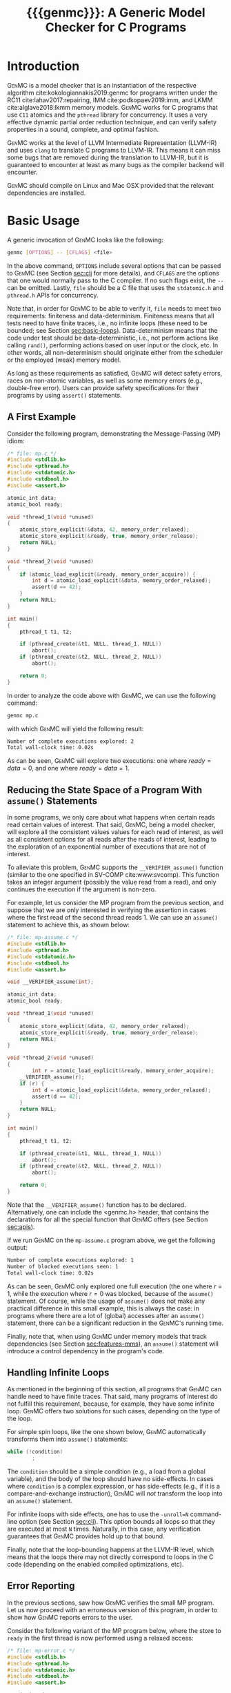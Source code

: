 #+LATEX_CLASS: michalis-demo
#+TITLE: {{{genmc}}}: A Generic Model Checker for C Programs
#+OPTIONS: author:nil date:nil
#+CREATOR: <a href="http://www.gnu.org/software/emacs/">Emacs</a> 25.2.2 (<a href="http://orgmode.org">Org</a> mode)
#+LATEX_HEADER: \usepackage{calc}
#+LATEX_HEADER: \usepackage{xspace}
#+LATEX_HEADER: \usepackage{enumitem}

# The macros below should be defined properly according to the export.
# For GenMC's name, specifically:
#
#     HTML:  @@html:<font style="font-variant: small-caps">GenMC</font>@@
#     LaTeX: \textsc{GenMC}\xspace
#
# To understand LaTeX's color mixing:
#
# https://tex.stackexchange.com/questions/34909/understanding-xcolor-color-mixing-model
#
# Example definitions of coloring macros (see below for a uniform way):
#
#    HTML: <span style="color: rgb(COLOR)"><code>$1</code></font>@@
#    LaTeX: \textcolor[RGB]{COLOR}{\mathtt{$1}}
#
# Colors used for relations:
#
#    colorPO #808080
#    colorRF #00ff00
#    colorMO #ffa500

#+MACRO: color   @@html:<span style="color: #$1">$2</span>@@@@latex:\textcolor[HTML]{$1}{$2}@@
#+MACRO: colortt @@html:<span style="color: #$1; font-family: monospace">$2</span>@@@@latex:\textcolor[HTML]{$1}{\texttt{$2}}@@

#+MACRO: genmc @@html:<font style="font-variant: small-caps">GenMC</font>@@@@latex:\textsc{GenMC}\xspace@@
#+MACRO: lapor @@html:<font style="font-variant: small-caps">LAPOR</font>@@@@latex:\textsc{LAPOR}\xspace@@
#+MACRO: bam @@html:<font style="font-variant: small-caps">BAM</font>@@@@latex:\textsc{BAM}\xspace@@
#+MACRO: persevere @@html:<font style="font-variant: small-caps">Persevere</font>@@@@latex:\textsc{Persevere}\xspace@@
#+MACRO: po {{{colortt(808080,po)}}}
#+MACRO: ppo {{{colortt(808080,ppo)}}}
#+MACRO: rf {{{colortt(00ff00,rf)}}}
#+MACRO: mo {{{colortt(ffa500,mo)}}}

#+BEGIN_EXPORT latex
\newpage
#+END_EXPORT


* Introduction <<sec:intro>>

{{{genmc}}} is a model checker that is an instantiation of the
respective algorithm cite:kokologiannakis2019:genmc for programs
written under the RC11 cite:lahav2017:repairing, IMM
cite:podkopaev2019:imm, and LKMM cite:alglave2018:lkmm memory models.
{{{genmc}}} works for C programs that use =C11= atomics and the
 =pthread= library for concurrency. It uses a very effective dynamic
 partial order reduction technique, and can verify safety properties
in a sound, complete, and optimal fashion.

{{{genmc}}} works at the level of LLVM Intermediate Representation (LLVM-IR)
and uses =clang= to translate C programs to LLVM-IR. This means it
can miss some bugs that are removed during the translation to LLVM-IR,
but it is guaranteed to encounter at least as many bugs as the
compiler backend will encounter.

{{{genmc}}} should compile on Linux and Mac OSX provided that the relevant
dependencies are installed.


* Basic Usage

A generic invocation of {{{genmc}}} looks like the following:

#+BEGIN_SRC sh
    genmc [OPTIONS] -- [CFLAGS] <file>
#+END_SRC

In the above command, =OPTIONS= include several options that can be
passed to {{{genmc}}} (see Section [[sec:cli]] for more details), and
=CFLAGS= are the options that one would normally pass to the C
compiler. If no such flags exist, the =--= can be omitted.
Lastly, =file= should be a C file that uses the =stdatomic.h=
and =pthread.h= APIs for concurrency.

Note that, in order for {{{genmc}}} to be able to verify it, =file=
needs to meet two requirements: finiteness and data-determinism.
Finiteness means that all tests need to have finite traces,
i.e., no infinite loops (these need to be bounded; see
Section [[sec:basic-loops]]). Data-determinism means that
the code under test should be data-deterministic, i.e.,
not perform actions like calling =rand()=, performing
actions based on user input or the clock, etc. In other words,
all non-determinism should originate either from the scheduler
or the employed (weak) memory model.

As long as these requirements as satisfied, {{{genmc}}} will detect safety
errors, races on non-atomic variables, as well as some memory errors
(e.g., double-free error). Users can provide safety specifications for
their programs by using =assert()= statements.

** A First Example

Consider the following program, demonstrating the Message-Passing (MP)
idiom:

#+BEGIN_SRC C
/* file: mp.c */
#include <stdlib.h>
#include <pthread.h>
#include <stdatomic.h>
#include <stdbool.h>
#include <assert.h>

atomic_int data;
atomic_bool ready;

void *thread_1(void *unused)
{
	atomic_store_explicit(&data, 42, memory_order_relaxed);
	atomic_store_explicit(&ready, true, memory_order_release);
	return NULL;
}

void *thread_2(void *unused)
{
	if (atomic_load_explicit(&ready, memory_order_acquire)) {
		int d = atomic_load_explicit(&data, memory_order_relaxed);
		assert(d == 42);
	}
	return NULL;
}

int main()
{
	pthread_t t1, t2;

	if (pthread_create(&t1, NULL, thread_1, NULL))
		abort();
	if (pthread_create(&t2, NULL, thread_2, NULL))
		abort();

	return 0;
}
#+END_SRC

In order to analyze the code above with {{{genmc}}}, we can use the
following command:

#+BEGIN_SRC sh
genmc mp.c
#+END_SRC
with which {{{genmc}}} will yield the following result:
#+BEGIN_SRC sh
Number of complete executions explored: 2
Total wall-clock time: 0.02s
#+END_SRC
As can be seen, {{{genmc}}} will explore two executions: one where
$ready = data =0$, and one where $ready = data = 1$.


** Reducing the State Space of a Program With =assume()= Statements <<sec:basic-assume>>

In some programs, we only care about what happens when certain
reads read certain values of interest. That said, {{{genmc}}}, being
a model checker, will explore all the consistent values values
for each read of interest, as well as all consistent options for
all reads after the reads of interest, leading to the exploration
of an exponential number of executions that are not of interest.

To alleviate this problem, {{{genmc}}} supports the =__VERIFIER_assume()=
function (similar to the one specified in SV-COMP cite:www:svcomp). This
function takes an integer argument (possibly the value read from
a read), and only continues the execution if the argument is non-zero.

For example, let us consider the MP program from the previous section,
and suppose that we are only interested in verifying the assertion
in cases where the first read of the second thread reads 1. We can
use an =assume()= statement to achieve this, as shown below:

#+BEGIN_SRC C
/* file: mp-assume.c */
#include <stdlib.h>
#include <pthread.h>
#include <stdatomic.h>
#include <stdbool.h>
#include <assert.h>

void __VERIFIER_assume(int);

atomic_int data;
atomic_bool ready;

void *thread_1(void *unused)
{
	atomic_store_explicit(&data, 42, memory_order_relaxed);
	atomic_store_explicit(&ready, true, memory_order_release);
	return NULL;
}

void *thread_2(void *unused)
{
        int r = atomic_load_explicit(&ready, memory_order_acquire);
	__VERIFIER_assume(r);
	if (r) {
		int d = atomic_load_explicit(&data, memory_order_relaxed);
		assert(d == 42);
	}
	return NULL;
}

int main()
{
	pthread_t t1, t2;

	if (pthread_create(&t1, NULL, thread_1, NULL))
		abort();
	if (pthread_create(&t2, NULL, thread_2, NULL))
		abort();

	return 0;
}
#+END_SRC
Note that the =__VERIFIER_assume()= function has to be declared. Alternatively,
one can include the <genmc.h> header, that contains the declarations for all
the special function that {{{genmc}}} offers (see Section [[sec:apis]]).

If we run {{{genmc}}} on the =mp-assume.c= program above, we get the following
output:
#+BEGIN_SRC sh
Number of complete executions explored: 1
Number of blocked executions seen: 1
Total wall-clock time: 0.02s
#+END_SRC
As can be seen, {{{genmc}}} only explored one full execution (the one
where $r = 1$, while the execution where $r = 0$ was blocked, because
of the =assume()= statement. Of course, while the usage of =assume()=
does not make any practical difference in this small example, this is
always the case: in programs where there are a lot of (global) accesses
after an =assume()= statement, there can be a significant reduction in
the {{{genmc}}}'s running time.

Finally, note that, when using {{{genmc}}} under memory models that
track dependencies (see Section [[sec:features-mms]]), an =assume()=
statement will introduce a control dependency in the program's code.


** Handling Infinite Loops <<sec:basic-loops>>

As mentioned in the beginning of this section, all programs that
{{{genmc}}} can handle need to have finite traces. That said, many programs
of interest do not fulfill this requirement, because, for example,
they have some infinite loop. {{{genmc}}} offers two solutions for such
cases, depending on the type of the loop.

For simple spin loops, like the one shown below, {{{genmc}}} automatically
transforms them into =assume()= statements:
#+BEGIN_SRC C
while (!condition)
        ;
#+END_SRC
The =condition= should be a simple condition (e.g., a load from
a global variable), and the body of the loop should have no
side-effects. In cases where =condition= is a complex expression,
or has side-effects (e.g., if it is a compare-and-exchange instruction),
{{{genmc}}} will /not/ transform the loop into an =assume()= statement.

For infinite loops with side effects, one has to use the =-unroll=N=
command-line option (see Section [[sec:cli]]). This option
bounds all loops so that they are executed at most =N= times.
Naturally, in this case, any verification guarantees that {{{genmc}}}
provides hold up to that bound.

Finally, note that the loop-bounding happens at the LLVM-IR level,
which means that the loops there may not directly correspond to loops
in the C code (depending on the enabled compiled optimizations, etc).


** Error Reporting <<sec:basic-error>>

In the previous sections, saw how {{{genmc}}} verifies the small MP program.
Let us now proceed with an erroneous version of this program, in order
to show how {{{genmc}}} reports errors to the user.

Consider the following variant of the MP program below, where the
store to =ready= in the first thread is now performed using a relaxed
access:
#+BEGIN_SRC C
/* file: mp-error.c */
#include <stdlib.h>
#include <pthread.h>
#include <stdatomic.h>
#include <stdbool.h>
#include <assert.h>

atomic_int data;
atomic_bool ready;

void *thread_1(void *unused)
{
	atomic_store_explicit(&data, 42, memory_order_relaxed);
	atomic_store_explicit(&ready, true, memory_order_relaxed);
	return NULL;
}

void *thread_2(void *unused)
{
	if (atomic_load_explicit(&ready, memory_order_acquire)) {
		int d = atomic_load_explicit(&data, memory_order_relaxed);
		assert(d == 42);
	}
	return NULL;
}

int main()
{
	pthread_t t1, t2;

	if (pthread_create(&t1, NULL, thread_1, NULL))
		abort();
	if (pthread_create(&t2, NULL, thread_2, NULL))
		abort();

	return 0;
}
#+END_SRC
This program is buggy since the load from =ready= no longer
synchronizes with the corresponding store, which in turn means that
the load from =data= may also read 0 (the initial value), and
not just 42.

Running {{{genmc}}} on the above program, we get the following outcome:
#+BEGIN_SRC sh
Error detected: Safety violation!
Event (2, 2) in graph:
<-1, 0> main:
	(0, 0): B
	(0, 1): M
	(0, 2): M
	(0, 3): TC [forks 1] L.30
	(0, 4): Wna (t1, 1) L.30
	(0, 5): TC [forks 2] L.32
	(0, 6): Wna (t2, 2) L.32
	(0, 7): E
<0, 1> thread_1:
	(1, 0): B
	(1, 1): Wrlx (data, 42) L.12
	(1, 2): Wrlx (ready, 1) L.13
	(1, 3): E
<0, 2> thread_2:
	(2, 0): B
	(2, 1): Racq (ready, 1) [(1, 2)] L.19
	(2, 2): Rrlx (data, 0) [INIT] L.20

Assertion violation: d == 42
Number of complete executions explored: 1
Total wall-clock time: 0.02s
#+END_SRC

{{{genmc}}} reports an error and prints some information relevant for
debugging. First, it prints the type of the error, then the execution
graph representing the erroneous execution, and finally the error
message, along with the executions explored so far and the time that
was required.

The graph contains the events of each thread along with some
information about the corresponding source-code instructions.  For
example, for write events (e.g., event (1, 1)), the access mode, the
name of the variable accessed, the value written, as well as the
corresponding source-code line are printed. The situation is similar
for reads (e.g., event (2, 1)), but also the position in the graph
from which the read is reading from is printed.

Note that there are many different types of events. However, many of
them are {{{genmc}}}-related and not of particular interest to users (e.g.,
events labeled with `B', which correspond to the beginning of a
thread). Thus, {{{genmc}}} only prints the source-code lines for events
that correspond to actual user instructions, thus helping the
debugging procedure.

Finally, when more information regarding an error are required,
two command-line switches are provided. The =-dump-error-graph=<file>=
switch provides a visual representation of the erroneous execution,
as it will output the reported graph in DOT format in =<file>=,
so that it can be viewed by a PDF viewer. Finally, the =-print-error-trace=
switch will print a sequence of source-code lines leading to
the error. The latter is especially useful for cases where
the bug is not caused by some weak-memory effect but rather from
some particular interleaving (e.g., if all accesses are
 =memory_order_seq_cst=), and the write where each read is reading
from can be determined simply by locating the previous write in the
same memory location in the sequence.


* Tool Features <<sec:features>>

# {{{genmc}}} has a number of features and extensions that are
# discussed below.

** Available Memory Models <<sec:features-mms>>

By default, {{{genmc}}} verifies programs under RC11. However, apart
from RC11, {{{genmc}}} also supports IMM and (experimentally) LKMM.
The difference between these memory models (as far as allowed outcomes are concerned)
can be seen in the following program:

#+BEGIN_SRC C
/* file: lb.c */
#include <stdlib.h>
#include <pthread.h>
#include <stdatomic.h>
#include <stdbool.h>
#include <assert.h>

atomic_int x;
atomic_int y;

void *thread_1(void *unused)
{
	int a = atomic_load_explicit(&x, memory_order_relaxed);
	atomic_store_explicit(&y, 1, memory_order_relaxed);
	return NULL;
}

void *thread_2(void *unused)
{
	int b = atomic_load_explicit(&y, memory_order_relaxed);
	atomic_store_explicit(&x, 1, memory_order_relaxed);
	return NULL;
}

int main()
{
	pthread_t t1, t2;

	if (pthread_create(&t1, NULL, thread_1, NULL))
		abort();
	if (pthread_create(&t2, NULL, thread_2, NULL))
		abort();

	return 0;
}
#+END_SRC

Under RC11, an execution where both $a = 1$ and $b = 1$ is forbidden,
whereas such an execution is allowed under IMM and LKMM. To account for such
behaviors, {{{genmc}}} tracks dependencies between program instructions
thus leading to a constant overhead when verifying programs under
models like IMM.

*** Note on LKMM Support

{{{genmc}}}'s support for LKMM is currently at an experimental stage.
{{{genmc}}} includes plain accesses in {{{ppo}}}
(in contrast to what cite:alglave2018:lkmm dictates), as plain accesses
to temporary LLVM-IR variables are occasionally generated by =clang= between
accesses to shared memory, and thus including them in {{{ppo}}} is
necessary to preserve dependencies.

Tests that use LKMM atomics need to include =<lkmm.h=.

*** Note on Language Memory Models vs Hardware Memory Models

RC11 is a language-level memory model while IMM is a hardware memory
model. Subsequently, the verification results produced by {{{genmc}}}
for the two models should be interpreted somewhat differently.

What this means in practice is that, when verifying programs under
RC11, the input file is assumed to be the very source code the user
wrote. A successful verification result under RC11 holds all the
way down to the actual executable, due to the guarantees provided
by RC11 cite:lahav2017:repairing.

On the other hand, when verifying programs under IMM, the input file
is assumed to be the assembly code run by the processor (or, more
precisely, a program in IMM's intermediate language).  And while
{{{genmc}}} allows the input file to be a C file (as in the case of
RC11), it assumes that this C file corresponds to an assembly file
that is the result of the compilation of some program in IMM's
language. In other words, program correctness is not preserved across
compilation for IMM inputs.

** Race Detection and Memory Errors

For memory models that define the notion of a race, {{{genmc}}} will
report executions containing races erroneous. For instance, under
RC11, the following program is racy, as there is no happens-before
between the write of $x$ in the first thread and the non-atomic
read of $x$ in the second thread (even though the latter causally
depends on the former).

#+BEGIN_SRC C
/* file: race.c */
#include <stdlib.h>
#include <pthread.h>
#include <stdatomic.h>
#include <stdbool.h>
#include <assert.h>

atomic_int x;

void *thread_1(void *unused)
{
	atomic_store_explicit(&x, 1, memory_order_relaxed);
	return NULL;
}

void *thread_2(void *unused)
{
	int a, b;

	a = atomic_load_explicit(&x, memory_order_relaxed);
	if (a == 1)
		b = *((int *) &x);
	return NULL;
}

int main()
{
	pthread_t t1, t2;

	if (pthread_create(&t1, NULL, thread_1, NULL))
		abort();
	if (pthread_create(&t2, NULL, thread_2, NULL))
		abort();

	return 0;
}
#+END_SRC

Additionally, for all memory models, {{{genmc}}} detects some memory
races like accessing memory that has been already freed, accessing
dynamic memory that has not been allocated, or freeing an already
freed chunk of memory.

Race detection can be completely disabled by means of
=-disable-race-detection=, which may yield better performance for
certain programs.

** Lock-Aware Partial Order Reduction ({{{lapor}}})

For programs that employ coarse-grained locking schemes {{{lapor}}}
cite:kokologiannakis2019:lapor might greatly reduce the state space
and thus the verification time.  For instance, consider the following
program where a lock is used (overly conservative) to read a shared
variable:

#+BEGIN_SRC C
/* file: lapor.c */
#include <stdlib.h>
#include <pthread.h>
#include <stdatomic.h>
#include <stdbool.h>
#include <assert.h>

#ifndef N
# define N 2
#endif

pthread_mutex_t l;
int x;

void *thread_n(void *unused)
{
	pthread_mutex_lock(&l);
	int r = x;
	pthread_mutex_unlock(&l);
	return NULL;
}

int main()
{
	pthread_t t[N];

	for (int i = 0; i < N; i++) {
		if (pthread_create(&t[i], NULL, thread_n, NULL))
			abort();
	}

	return 0;
}
#+END_SRC

Running {{{genmc}}} on the program above results in the following outcome:
#+BEGIN_SRC sh
Number of complete executions explored: 2
Total wall-clock time: 0.02s
#+END_SRC
As expected, as the value of $N$ increases, the executions of the
program also increase in an exponential manner.

However, if we run {{{genmc}}} with =-lapor= on the same program, we get the
following output:
#+BEGIN_SRC sh
Number of complete executions explored: 1
Total wall-clock time: 0.02s
#+END_SRC
{{{lapor}}} leverages the fact that the contents of the critical
sections of the threads commute (i.e., the order in which the critical
sections are executed does not matter), and only explores 1 execution
for all values of $N$.

We note that for programs where no further reduction in the
state space is possible, {{{lapor}}} can be cause a polynomial
slowdown.


** Barrier-Aware Model Checking ({{{bam}}})

{{{genmc}}} v0.6 comes with built-in support for =pthread_barrier_t=
functions (see Section [[sec:apis]]) via {{{bam}}} cite:kokologiannakis2021:bam.
As an example of {{{bam}}} in action, consider the following program:

#+BEGIN_SRC C
/* file: bam.c */
#include <stdio.h>
#include <stdlib.h>
#include <pthread.h>
#include <stdatomic.h>
#include <genmc.h>
#include <assert.h>

#ifndef N
# define N 2
#endif

pthread_barrier_t b;
atomic_int x;

void *thread_n(void *unused)
{
	++x;
	pthread_barrier_wait(&b);
	assert(x == N);
	return NULL;
}

int main()
{
	pthread_t t[N];

	pthread_barrier_init(&b, NULL, N);
	for (int i = 0u; i < N; i++) {
		if (pthread_create(&t[i], NULL, thread_n, NULL))
			abort();
	}

	return 0;
}
#+END_SRC

Running {{{genmc}}} on the program above results in the following output:
#+begin_src sh
Number of complete executions explored: 2
Total wall-clock time: 0.01s
#+end_src
As can be seen, {{{genmc}}} treats =barrier_wait= calls as no-ops,
and they do not lead to any additional explorations. (The two executions
explored correspond to the possible ways in which =x= can be incremented).

However, if we disable {{{bam}}} by means of the =-disable-bam= switch,
get get the following output:
#+begin_src sh
Number of complete executions explored: 4
Number of blocked executions seen: 4
Total wall-clock time: 0.01s
#+end_src

Note that while {{{bam}}} can lead to the exploration of exponentially
fewer executions, it can only be used if the result of the =barrier_wait=
is not used. If it is, then using =-disable-bam= is necessary,
as {{{genmc}}} currently does not enforce this limitation.


** Symmetry Reduction

{{{genmc}}} also employs an experimental symmetry reduction mechanism.
While {{{genmc}}}'s symmetry reduction does not guarantee optimality,
i.e., might explore more executions than what an ideal symmetry
reduction algorithm would (although never more than what the enabled
partitioning dictates), it is still beneficial to use when threads
use the same code.

For instance, if =-sr= is used in the following program, {{{genmc}}}
explores only one execution instead of 6.
#+begin_src C
/* file: sr.c */
#include <stdio.h>
#include <stdlib.h>
#include <pthread.h>
#include <stdatomic.h>
#include <genmc.h>
#include <assert.h>

atomic_int x;

void *thread_n(void *unused)
{
	++x;
	return NULL;
}

int main()
{
	pthread_t t1, t2, t3;

	if (pthread_create(&t1, NULL, thread_n, NULL))
		abort();
	if (pthread_create(&t2, NULL, thread_n, NULL))
		abort();
	if (pthread_create(&t3, NULL, thread_n, NULL))
		abort();

	return 0;
}
#+end_src

In order for symmetry reduction to actually take place, the spawned
threads need to share exactly the same code, have exactly the same
arguments, and also there must not be any memory access (at the
LLVM-IR level) between the spawn instructions.


** System Calls and Persistency Checks ({{{persevere}}}) <<sec:pers>>

Since v0.5, {{{genmc}}} supports the verification programs involving
system calls for file manipulation like =read()= and =write()=.  In
addition, using {{{persevere}}} cite:kokologiannakis2021:persevere,
{{{genmc}}} can verify persistency properties of such programs. Below
we discuss some details that are important when it comes to verifying
programs that involve file manipulation.

*** Consistency of File-Manipulating Programs

As a first example consider the program below, where a file
="foo.txt"= is first populated by =main=, and then concurrently
read and written by two threads at offset 0:

#+BEGIN_SRC C
/* file: file-rw.c */
#include <stdio.h>
#include <stdlib.h>
#include <unistd.h>
#include <fcntl.h>
#include <stdatomic.h>
#include <pthread.h>
#include <assert.h>

void *thread_1(void *fdp)
{
	int fd = *((int *) fdp);
	char buf[8];

	buf[0] = buf[1] = 1;
	int nw = pwrite(fd, buf, 2, 0);
	return NULL;
}

void *thread_2(void *fdp)
{
	int fd = *((int *) fdp);
	char buf[8];

	int nr = pread(fd, buf, 2, 0);
	if (nr == 2)
		assert((buf[0] == 0 && buf[1] == 0) || (buf[0] == 1 && buf[1] == 1));
	return NULL;
}

int main()
{
	pthread_t t1, t2;
	char buf[8];

	int fd = open("foo.txt", O_CREAT|O_RDWR, 0);

	buf[0] = buf[1] = 0;
	int nw = write(fd, buf, 2);
	assert(nw == 2);

	if (pthread_create(&t1, NULL, thread_1, &fd))
		abort();
	if (pthread_create(&t2, NULL, thread_2, &fd))
		abort();

	if (pthread_join(t1, NULL))
		abort();
	if (pthread_join(t2, NULL))
		abort();

	return 0;
}
#+END_SRC

One property we might be interested in in the above program is whether
the reading thread can see any other (intermediate) state for the file
apart from =00= and =11=. Indeed, as can be seen below, running {{{genmc}}}
on the program above produces an example where the assertion is violated.
#+BEGIN_SRC sh
Error detected: Safety violation!
[...]
Assertion violation: (buf[0] == 0 && buf[1] == 0) || (buf[0] == 1 && buf[1] == 1)
Number of complete executions explored: 1
Total wall-clock time: 0.03s
#+END_SRC
Apart from safety violations like in this case, {{{genmc}}} will also
report system call failures as errors (e.g., trying to write to a file
that has been opened with =O_RDONLY=). This behavior can be disabled
with =-disable-stop-on-system-error=, which will make {{{genmc}}} report
such errors through =errno=.

When including headers like =stdio.h= or =unistd.h=, {{{genmc}}} intercepts
calls to =open()=, =read()=, =write()=, and other system calls defined
in these header files, and models their behavior. Note that these header
files are also part of {{{genmc}}} so, in general, only the functionality
described in Section [[sec:apis]] from said header files can be used in programs.

Note that only constant (static) strings can be used as filenames when
using system calls. The filenames need not exist as regular files in
the user's system, as the effects of these system calls are modeled,
and not actually executed. Thus, it is in general preferable if the
contents of the manipulated files maintain a small size across
executions.

*** Persistency of File-Manipulating Programs

In addition to checking whether safety properties of file-manipulating
programs with regards to consistency are satisfied (as described
above), {{{genmc}}} can also check whether some safety property with
regards to persistency (under =ext4=) is satisfied.  This is achieved
through {{{persevere}}}, which can be enabled with =-persevere=.

For example, let us consider the program below and suppose we want to
check whether, after a crash, it is possible to observe only a part of
an append to a file:

#+BEGIN_SRC C
/* file: pers.c */
#include <stdio.h>
#include <stdlib.h>
#include <unistd.h>
#include <stdatomic.h>
#include <pthread.h>
#include <assert.h>
#include <genmc.h>

#include <fcntl.h>
#include <sys/stat.h>

void __VERIFIER_recovery_routine(void)
{
	char buf[8];
	buf[0] = 0;
	buf[1] = 0;

	int fd = open("foo.txt", O_RDONLY, 0666);
	assert(fd != -1);

	/* Is is possible to read something other than {2,2} ? */
	int nr = pread(fd, buf, 2, 3);
	if (nr == 2)
		assert(buf[0] == 2 && buf[1] == 2);
	return;
}

int main()
{
	char buf[8];

	buf[0] = 1;
	buf[1] = 1;
	buf[2] = 1;

	int fd = open("foo.txt", O_CREAT|O_TRUNC|O_RDWR, S_IRWXU);
	write(fd, buf, 3);

	__VERIFIER_pbarrier();

	write(fd, buf + 3, 2);

	close(fd);

	return 0;
}
#+END_SRC

In the program above, the =__VERIFIER_pbarrier()= call ensures that
all the file operations before it will be considered as "persisted"
(i.e., having reached disk) in this program. The function
=__VERIFIER_recovery_routine()= is automatically called by {{{genmc}}}
and contains the code to be run by the recovery routine, in order to
observe the post-crash disk state.

In this case, by issuing =genmc -persevere pers.c= we observe that
partly observing the append is indeed possible under =ext4=, as can
be seen below.
#+BEGIN_SRC sh
Error detected: Recovery error!
[...]
Assertion violation: buf[0] == 2 && buf[1] == 2
Number of complete executions explored: 2
Total wall-clock time: 0.08s
#+END_SRC
For this program in particular, this property is violated due to the
default block size (which is 2 bytes), and the nature of appends in
the default data ordering mode of =ext4= (=data=ordered=).

In general, such parameters of =ext4= can be tuned via the
=--block-size= and =--journal-data= switches (see Section [[sec:cli]] and
=genmc -help= for more information).  {{{genmc}}} currently assumes a
sector size of 1 byte.


* Command-line Options <<sec:cli>>

A full list of the available command-line options can by viewed
by issuing =genmc -help=. Below we describe the ones that
are most useful when verifying user programs.

#+ATTR_LATEX: :options [leftmargin=!, labelwidth=\widthof{\ttfamily pprogrampentrypfunction=pfunpnamep}, font={\color{blue!50!black}\ttfamily}, labelindent=\parindent]
- =-rc11= :: Perform the exploration under the RC11 memory model (default)
- =-imm= :: Perform the exploration under the IMM memory model
- =-lkmm= :: Perform the exploration under the LKMM memory model (experimental)
- =-wb= :: Perform the exploration based on the {{{po}}}{{{rf}}}
     equivalence partitioning (default).
- =-mo= :: Perform the exploration based on the {{{po}}} $\cup$ {{{rf}}} $\cup$ {{{mo}}}
     equivalence partitioning.
- =-lapor= :: Enable Lock-Aware Partial Order Reduction ({{{lapor}}})
- =-disable-bam= :: Disables Barrier-Aware Model-checking ({{{bam}}})
- =-persevere= :: Enable =ext4= persistency checks ({{{persevere}}})
- =-unroll=<N>= :: All loops will be executed at most $N$ times.
- =-dump-error-graph=<file>= :: Outputs an erroneous graph to file
     =<file>=.
- =-print-error-trace= :: Outputs a sequence of source-code instructions
     that lead to an error.
- =-disable-race-detection= :: Disables race detection for non-atomic
     accesses.
- =-program-entry-function=<fun_name>= :: Uses function =<fun_name>=
     as the program's entry point, instead of =main()=.
- =-disable-spin-assume= :: Disables the transformation of spin loops to
     =assume()= statements.


* Supported APIs <<sec:apis>>

Apart from C11 API (defined in =stdatomic.h=) and the =assert()=
function used to define safety specifications, below we list supported
functions from different libraries.

** Supported =stdio=, =unistd= and =fcntl= API

The following functions are supported for I/O:

#+ATTR_LATEX: :options [leftmargin=!, font={\color{red!50!black}\ttfamily}, labelindent=\parindent]
- =int printf(const char *, ...)= ::
- =int open (const char *, int , mode_t)= ::
- =int creat (const char *, mode_t)= ::
- =off_t lseek (int, off_t, int)= ::
- =int close (int)= ::
- =ssize_t read (int, void *, size_t)= ::
- =ssize_t write (int, const void *, size_t)= ::
- =ssize_t pread (int, void *, size_t, off_t)= ::
- =ssize_t pwrite (int, const void *, size_t, off_t)= ::
- =int truncate (const char *, off_t)= ::
- =int link (const char *, const char *)= ::
- =int unlink (const char *)= ::
- =int rename (const char *, const char *)= ::
- =int fsync (int)= ::
- =void sync (void)= ::

Note that the functions above are modeled and not actually executed,
as described in Section [[sec:pers]].

** Supported =stdlib= API

The following functions are supported from =stdlib.h=:

#+ATTR_LATEX: :options [leftmargin=!, font={\color{red!50!black}\ttfamily}, labelindent=\parindent]
- =void abort(void)= ::
- =int abs(int)= ::
- =int atoi(const char *)= ::
- =void free(void *)= ::
- =void *malloc(size_t)= ::
- =void *aligned_alloc(size_t, size_t)= ::

** Supported =pthread= API

The following functions are supported from =pthread.h=:

#+ATTR_LATEX: :options [leftmargin=!, font={\color{red!50!black}\ttfamily}, labelindent=\parindent]
- =int pthread_create (pthread_t *, const pthread_attr_t *, void *(*) (void *), void *)= ::
- =int pthread_join (pthread_t, void **)= ::
- =pthread_t pthread_self (void)= ::
- =void pthread_exit (void *)= ::
- =int pthread_mutex_init (pthread_mutex_t *, const pthread_mutexattr_t *)= ::
- =int pthread_mutex_lock (pthread_mutex_t *)= ::
- =int pthread_mutex_trylock (pthread_mutex_t *)= ::
- =int pthread_mutex_unlock (pthread_mutex_t *)= ::
- =int pthread_mutex_destroy (pthread_mutex_t *)= ::
- =int pthread_barrier_init (pthread_barrier_t *, const pthread_barrierattr_t *, unsigned)= ::
- =int pthread_barrier_wait (pthread_barrier_t *)= ::
- =int pthread_barrier_destroy (pthread_barrier_t *)= ::


** Supported SV-COMP cite:www:svcomp API

The following functions from the ones defined in SV-COMP cite:www:svcomp are supported:

#+ATTR_LATEX: :options [leftmargin=!, font={\color{red!50!black}\ttfamily}, labelindent=\parindent]
- =void __VERIFIER_assume(int)= ::
- =int __VERIFIER_nondet_int(void)= ::

Note that, since {{{genmc}}} is a stateless model checker, =__VERIFIER_nondet_int()=
only "simulates" data non-determism, and does actually provide support for it.
More specifically, the sequence of numbers it produces for each thread, remains
the same across different executions.

* Contact <<sec:contact>>

For feedback, questions, and bug reports please send an e-mail to
[[mailto:michalis@mpi-sws.org][michalis@mpi-sws.org]].

#
# Uncomment the lines below (or add local hooks) for a decent HTML bib export
#

# * Bibliography <<sec:bib>>

# #+BEGIN_SRC emacs-lisp :exports none
# (add-to-list 'load-path ".")
# (require 'org-ref-citeproc)

# (when (file-exists-p "readme.html") (delete-file "readme.html"))
# (let ((org-export-before-parsing-hook '(orcp-citeproc)))
#   (browse-url (org-html-export-to-html)))
# #+END_SRC

# #+RESULTS:

# #+BEGIN_SRC emacs-lisp :exports none
# (add-hook 'org-export-before-parsing-hook 'orcp-citeproc)
# #+END_SRC

# #+RESULTS:
# | orcp-citeproc |

bibliographystyle:unsrt
bibliography:~/Documents/wmbib/biblio.bib
